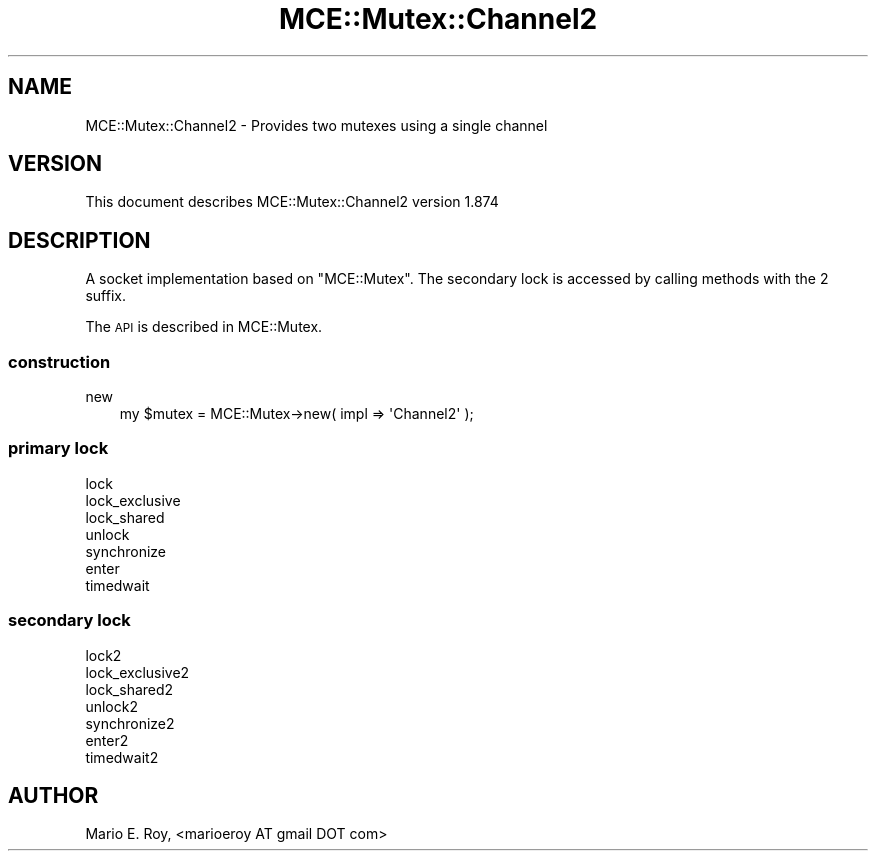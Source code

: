 .\" Automatically generated by Pod::Man 4.14 (Pod::Simple 3.40)
.\"
.\" Standard preamble:
.\" ========================================================================
.de Sp \" Vertical space (when we can't use .PP)
.if t .sp .5v
.if n .sp
..
.de Vb \" Begin verbatim text
.ft CW
.nf
.ne \\$1
..
.de Ve \" End verbatim text
.ft R
.fi
..
.\" Set up some character translations and predefined strings.  \*(-- will
.\" give an unbreakable dash, \*(PI will give pi, \*(L" will give a left
.\" double quote, and \*(R" will give a right double quote.  \*(C+ will
.\" give a nicer C++.  Capital omega is used to do unbreakable dashes and
.\" therefore won't be available.  \*(C` and \*(C' expand to `' in nroff,
.\" nothing in troff, for use with C<>.
.tr \(*W-
.ds C+ C\v'-.1v'\h'-1p'\s-2+\h'-1p'+\s0\v'.1v'\h'-1p'
.ie n \{\
.    ds -- \(*W-
.    ds PI pi
.    if (\n(.H=4u)&(1m=24u) .ds -- \(*W\h'-12u'\(*W\h'-12u'-\" diablo 10 pitch
.    if (\n(.H=4u)&(1m=20u) .ds -- \(*W\h'-12u'\(*W\h'-8u'-\"  diablo 12 pitch
.    ds L" ""
.    ds R" ""
.    ds C` ""
.    ds C' ""
'br\}
.el\{\
.    ds -- \|\(em\|
.    ds PI \(*p
.    ds L" ``
.    ds R" ''
.    ds C`
.    ds C'
'br\}
.\"
.\" Escape single quotes in literal strings from groff's Unicode transform.
.ie \n(.g .ds Aq \(aq
.el       .ds Aq '
.\"
.\" If the F register is >0, we'll generate index entries on stderr for
.\" titles (.TH), headers (.SH), subsections (.SS), items (.Ip), and index
.\" entries marked with X<> in POD.  Of course, you'll have to process the
.\" output yourself in some meaningful fashion.
.\"
.\" Avoid warning from groff about undefined register 'F'.
.de IX
..
.nr rF 0
.if \n(.g .if rF .nr rF 1
.if (\n(rF:(\n(.g==0)) \{\
.    if \nF \{\
.        de IX
.        tm Index:\\$1\t\\n%\t"\\$2"
..
.        if !\nF==2 \{\
.            nr % 0
.            nr F 2
.        \}
.    \}
.\}
.rr rF
.\" ========================================================================
.\"
.IX Title "MCE::Mutex::Channel2 3"
.TH MCE::Mutex::Channel2 3 "2020-08-18" "perl v5.32.0" "User Contributed Perl Documentation"
.\" For nroff, turn off justification.  Always turn off hyphenation; it makes
.\" way too many mistakes in technical documents.
.if n .ad l
.nh
.SH "NAME"
MCE::Mutex::Channel2 \- Provides two mutexes using a single channel
.SH "VERSION"
.IX Header "VERSION"
This document describes MCE::Mutex::Channel2 version 1.874
.SH "DESCRIPTION"
.IX Header "DESCRIPTION"
A socket implementation based on \f(CW\*(C`MCE::Mutex\*(C'\fR. The secondary lock is accessed
by calling methods with the \f(CW2\fR suffix.
.PP
The \s-1API\s0 is described in MCE::Mutex.
.SS "construction"
.IX Subsection "construction"
.IP "new" 3
.IX Item "new"
.Vb 1
\& my $mutex = MCE::Mutex\->new( impl => \*(AqChannel2\*(Aq );
.Ve
.SS "primary lock"
.IX Subsection "primary lock"
.IP "lock" 3
.IX Item "lock"
.PD 0
.IP "lock_exclusive" 3
.IX Item "lock_exclusive"
.IP "lock_shared" 3
.IX Item "lock_shared"
.IP "unlock" 3
.IX Item "unlock"
.IP "synchronize" 3
.IX Item "synchronize"
.IP "enter" 3
.IX Item "enter"
.IP "timedwait" 3
.IX Item "timedwait"
.PD
.SS "secondary lock"
.IX Subsection "secondary lock"
.IP "lock2" 3
.IX Item "lock2"
.PD 0
.IP "lock_exclusive2" 3
.IX Item "lock_exclusive2"
.IP "lock_shared2" 3
.IX Item "lock_shared2"
.IP "unlock2" 3
.IX Item "unlock2"
.IP "synchronize2" 3
.IX Item "synchronize2"
.IP "enter2" 3
.IX Item "enter2"
.IP "timedwait2" 3
.IX Item "timedwait2"
.PD
.SH "AUTHOR"
.IX Header "AUTHOR"
Mario E. Roy, <marioeroy AT gmail DOT com>
